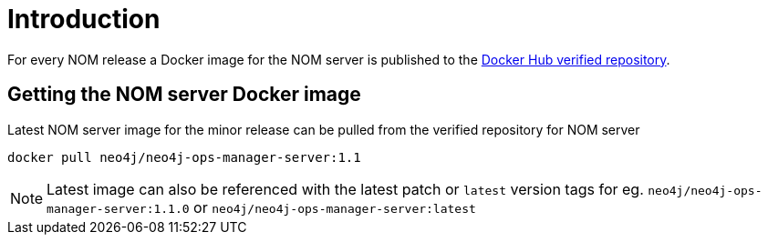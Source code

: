 = Introduction
:description: describes the containerization of the NOM server

For every NOM release a Docker image for the NOM server is published to the https://hub.docker.com/r/neo4j/neo4j-ops-manager-server/tags[Docker Hub verified repository].

== Getting the NOM server Docker image
Latest NOM server image for the minor release can be pulled from the verified repository for NOM server
[,shell]
----
docker pull neo4j/neo4j-ops-manager-server:1.1
----

NOTE: Latest image can also be referenced with the latest patch or `latest` version tags for eg. `neo4j/neo4j-ops-manager-server:1.1.0` or `neo4j/neo4j-ops-manager-server:latest`
